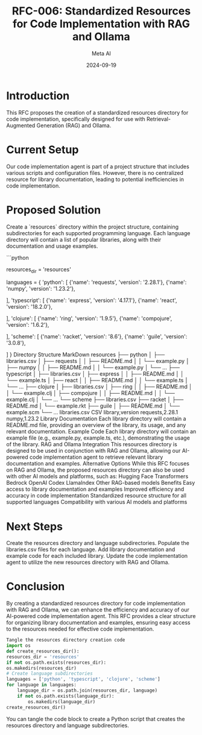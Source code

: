 #+TITLE: RFC-006: Standardized Resources for Code Implementation with RAG and Ollama
#+AUTHOR: Meta AI
#+DATE: 2024-09-19

* Introduction

This RFC proposes the creation of a standardized resources directory for code implementation, specifically designed for use with Retrieval-Augmented Generation (RAG) and Ollama.

* Current Setup

Our code implementation agent is part of a project structure that includes various scripts and configuration files. However, there is no centralized resource for library documentation, leading to potential inefficiencies in code implementation.

* Proposed Solution

Create a `resources` directory within the project structure, containing subdirectories for each supported programming language. Each language directory will contain a list of popular libraries, along with their documentation and usage examples.

```python
# Define the resources directory
resources_dir = 'resources'

# Define the languages and their libraries
languages = {
    'python': [
        {'name': 'requests', 'version': '2.28.1'},
        {'name': 'numpy', 'version': '1.23.2'},
        # Add more libraries here
    ],
    'typescript': [
        {'name': 'express', 'version': '4.17.1'},
        {'name': 'react', 'version': '18.2.0'},
        # Add more libraries here
    ],
    'clojure': [
        {'name': 'ring', 'version': '1.9.5'},
        {'name': 'compojure', 'version': '1.6.2'},
        # Add more libraries here
    ],
    'scheme': [
        {'name': 'racket', 'version': '8.6'},
        {'name': 'guile', 'version': '3.0.8'},
        # Add more libraries here
    ]
}
Directory Structure
MarkDown
resources
├── python
│   ├── libraries.csv
│   ├── requests
│   │   ├── README.md
│   │   └── example.py
│   ├── numpy
│   │   ├── README.md
│   │   └── example.py
│   └── ...
├── typescript
│   ├── libraries.csv
│   ├── express
│   │   ├── README.md
│   │   └── example.ts
│   ├── react
│   │   ├── README.md
│   │   └── example.ts
│   └── ...
├── clojure
│   ├── libraries.csv
│   ├── ring
│   │   ├── README.md
│   │   └── example.clj
│   ├── compojure
│   │   ├── README.md
│   │   └── example.clj
│   └── ...
└── scheme
    ├── libraries.csv
    ├── racket
    │   ├── README.md
    │   └── example.rkt
    ├── guile
    │   ├── README.md
    │   └── example.scm
    └── ...
libraries.csv
CSV
library,version
requests,2.28.1
numpy,1.23.2
Library Documentation
Each library directory will contain a README.md file, providing an overview of the library, its usage, and any relevant documentation.
Example Code
Each library directory will contain an example file (e.g., example.py, example.ts, etc.), demonstrating the usage of the library.
RAG and Ollama Integration
This resources directory is designed to be used in conjunction with RAG and Ollama, allowing our AI-powered code implementation agent to retrieve relevant library documentation and examples.
Alternative Options
While this RFC focuses on RAG and Ollama, the proposed resources directory can also be used with other AI models and platforms, such as:
Hugging Face Transformers
Bedrock
OpenAI Codex
LlamaIndex
Other RAG-based models
Benefits
Easy access to library documentation and examples
Improved efficiency and accuracy in code implementation
Standardized resource structure for all supported languages
Compatibility with various AI models and platforms
* Next Steps
Create the resources directory and language subdirectories.
Populate the libraries.csv files for each language.
Add library documentation and example code for each included library.
Update the code implementation agent to utilize the new resources directory with RAG and Ollama.
* Conclusion
By creating a standardized resources directory for code implementation with RAG and Ollama, we can enhance the efficiency and accuracy of our AI-powered code implementation agent. This RFC provides a clear structure for organizing library documentation and examples, ensuring easy access to the resources needed for effective code implementation.


#+BEGIN_SRC python :tangle resources.py
Tangle the resources directory creation code
import os
def create_resources_dir():
resources_dir = 'resources'
if not os.path.exists(resources_dir):
os.makedirs(resources_dir)
# Create language subdirectories
languages = ['python', 'typescript', 'clojure', 'scheme']
for language in languages:
    language_dir = os.path.join(resources_dir, language)
    if not os.path.exists(language_dir):
        os.makedirs(language_dir)
create_resources_dir()
#+END_SRC

You can tangle the code block to create a Python script that creates the resources directory and language subdirectories.
